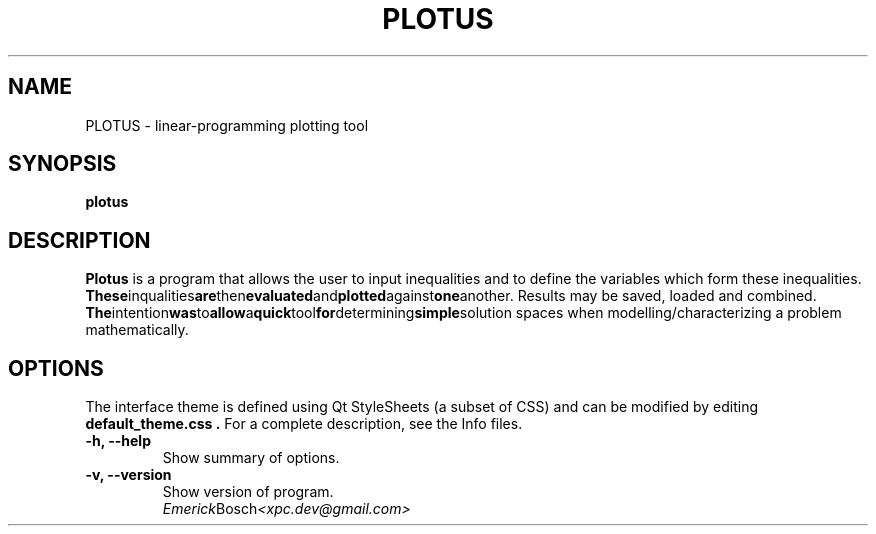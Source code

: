 .\" (C) Copyright 2014 Emerick Bosch <xpc.dev@gmail.com>,
.TH PLOTUS SECTION "September 16, 2014"
.SH NAME
PLOTUS - linear-programming plotting tool
.SH SYNOPSIS
.B plotus
.SH DESCRIPTION
.B Plotus
is a program that allows the user to input inequalities and to define
the variables which form these inequalities.
.BR These inqualities are then evaluated and plotted against one another.
Results may be saved, loaded and combined.
.BR The intention was to allow a quick tool for determining simple solution
spaces when modelling/characterizing a problem mathematically.
.SH OPTIONS
The interface theme is defined using Qt StyleSheets (a subset of CSS)
and can be modified by editing
.B default_theme.css .
For a complete description, see the Info files.
.TP
.B \-h, \-\-help
Show summary of options.
.TP
.B \-v, \-\-version
Show version of program.
.br The programs are documented fully by
.IR Emerick Bosch <xpc.dev@gmail.com>

